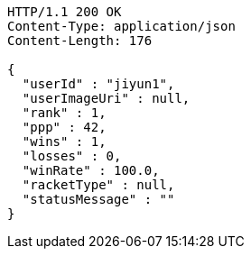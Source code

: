[source,http,options="nowrap"]
----
HTTP/1.1 200 OK
Content-Type: application/json
Content-Length: 176

{
  "userId" : "jiyun1",
  "userImageUri" : null,
  "rank" : 1,
  "ppp" : 42,
  "wins" : 1,
  "losses" : 0,
  "winRate" : 100.0,
  "racketType" : null,
  "statusMessage" : ""
}
----